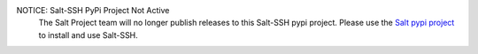 NOTICE: Salt-SSH PyPi Project Not Active
    The Salt Project team will no longer publish releases to this Salt-SSH pypi project.
    Please use the `Salt pypi project`_ to install and use Salt-SSH.


.. _Salt pypi project: https://pypi.org/project/salt/
